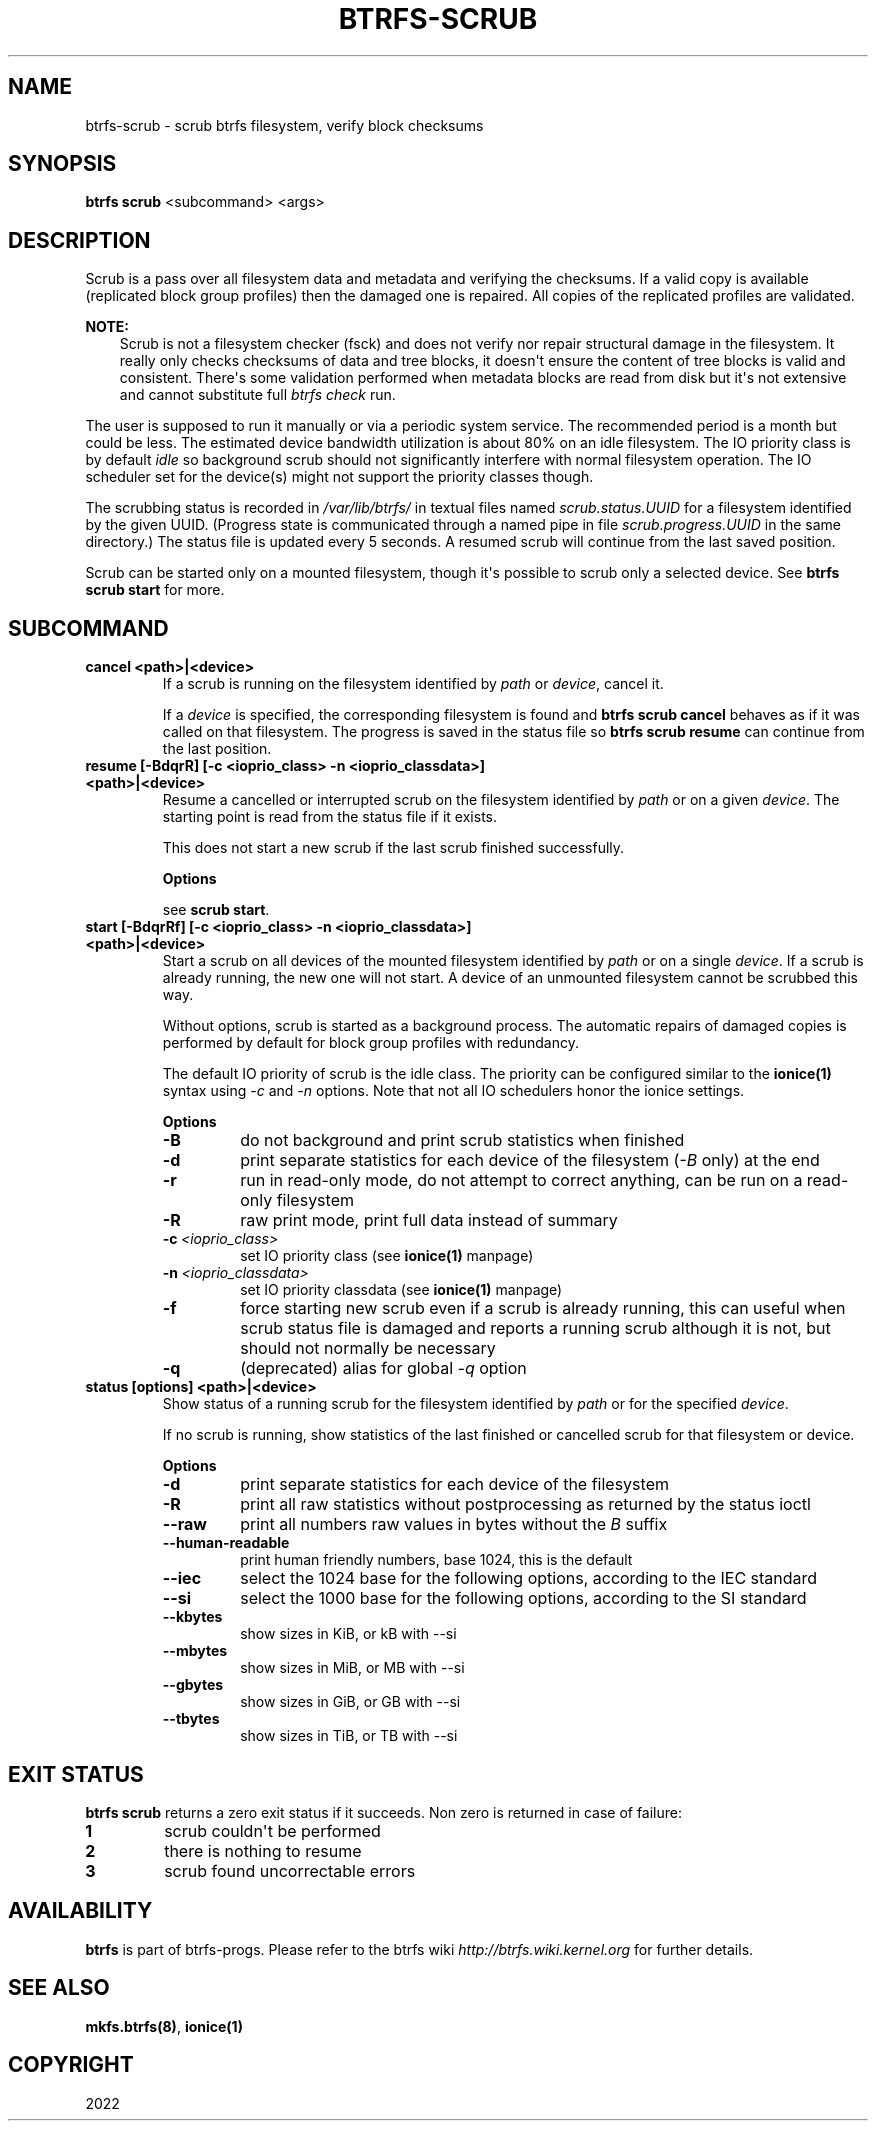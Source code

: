 .\" Man page generated from reStructuredText.
.
.
.nr rst2man-indent-level 0
.
.de1 rstReportMargin
\\$1 \\n[an-margin]
level \\n[rst2man-indent-level]
level margin: \\n[rst2man-indent\\n[rst2man-indent-level]]
-
\\n[rst2man-indent0]
\\n[rst2man-indent1]
\\n[rst2man-indent2]
..
.de1 INDENT
.\" .rstReportMargin pre:
. RS \\$1
. nr rst2man-indent\\n[rst2man-indent-level] \\n[an-margin]
. nr rst2man-indent-level +1
.\" .rstReportMargin post:
..
.de UNINDENT
. RE
.\" indent \\n[an-margin]
.\" old: \\n[rst2man-indent\\n[rst2man-indent-level]]
.nr rst2man-indent-level -1
.\" new: \\n[rst2man-indent\\n[rst2man-indent-level]]
.in \\n[rst2man-indent\\n[rst2man-indent-level]]u
..
.TH "BTRFS-SCRUB" "8" "May 25, 2022" "5.18" "BTRFS"
.SH NAME
btrfs-scrub \- scrub btrfs filesystem, verify block checksums
.SH SYNOPSIS
.sp
\fBbtrfs scrub\fP <subcommand> <args>
.SH DESCRIPTION
.sp
Scrub is a pass over all filesystem data and metadata and verifying the
checksums. If a valid copy is available (replicated block group profiles) then
the damaged one is repaired. All copies of the replicated profiles are validated.
.sp
\fBNOTE:\fP
.INDENT 0.0
.INDENT 3.5
Scrub is not a filesystem checker (fsck) and does not verify nor repair
structural damage in the filesystem. It really only checks checksums of data
and tree blocks, it doesn\(aqt ensure the content of tree blocks is valid and
consistent. There\(aqs some validation performed when metadata blocks are read
from disk but it\(aqs not extensive and cannot substitute full \fIbtrfs check\fP
run.
.UNINDENT
.UNINDENT
.sp
The user is supposed to run it manually or via a periodic system service. The
recommended period is a month but could be less. The estimated device bandwidth
utilization is about 80% on an idle filesystem. The IO priority class is by
default \fIidle\fP so background scrub should not significantly interfere with
normal filesystem operation. The IO scheduler set for the device(s) might not
support the priority classes though.
.sp
The scrubbing status is recorded in \fI/var/lib/btrfs/\fP in textual files named
\fIscrub.status.UUID\fP for a filesystem identified by the given UUID. (Progress
state is communicated through a named pipe in file \fIscrub.progress.UUID\fP in the
same directory.) The status file is updated every 5 seconds. A resumed scrub
will continue from the last saved position.
.sp
Scrub can be started only on a mounted filesystem, though it\(aqs possible to
scrub only a selected device. See \fBbtrfs scrub start\fP for more.
.SH SUBCOMMAND
.INDENT 0.0
.TP
.B cancel <path>|<device>
If a scrub is running on the filesystem identified by \fIpath\fP or
\fIdevice\fP, cancel it.
.sp
If a \fIdevice\fP is specified, the corresponding filesystem is found and
\fBbtrfs scrub cancel\fP behaves as if it was called on that filesystem.
The progress is saved in the status file so \fBbtrfs scrub resume\fP can
continue from the last position.
.TP
.B resume [\-BdqrR] [\-c <ioprio_class> \-n <ioprio_classdata>] <path>|<device>
Resume a cancelled or interrupted scrub on the filesystem identified by
\fIpath\fP or on a given \fIdevice\fP\&. The starting point is read from the
status file if it exists.
.sp
This does not start a new scrub if the last scrub finished successfully.
.sp
\fBOptions\fP
.sp
see \fBscrub start\fP\&.
.TP
.B start [\-BdqrRf] [\-c <ioprio_class> \-n <ioprio_classdata>] <path>|<device>
Start a scrub on all devices of the mounted filesystem identified by
\fIpath\fP or on a single \fIdevice\fP\&. If a scrub is already running, the new
one will not start. A device of an unmounted filesystem cannot be
scrubbed this way.
.sp
Without options, scrub is started as a background process. The
automatic repairs of damaged copies is performed by default for block
group profiles with redundancy.
.sp
The default IO priority of scrub is the idle class. The priority can be
configured similar to the \fBionice(1)\fP syntax using \fI\-c\fP and \fI\-n\fP
options.  Note that not all IO schedulers honor the ionice settings.
.sp
\fBOptions\fP
.INDENT 7.0
.TP
.B  \-B
do not background and print scrub statistics when finished
.TP
.B  \-d
print separate statistics for each device of the filesystem
(\fI\-B\fP only) at the end
.TP
.B  \-r
run in read\-only mode, do not attempt to correct anything, can
be run on a read\-only filesystem
.TP
.B  \-R
raw print mode, print full data instead of summary
.TP
.BI \-c \ <ioprio_class>
set IO priority class (see \fBionice(1)\fP manpage)
.TP
.BI \-n \ <ioprio_classdata>
set IO priority classdata (see \fBionice(1)\fP manpage)
.TP
.B  \-f
force starting new scrub even if a scrub is already running,
this can useful when scrub status file is damaged and reports a
running scrub although it is not, but should not normally be
necessary
.TP
.B  \-q
(deprecated) alias for global \fI\-q\fP option
.UNINDENT
.TP
.B status [options] <path>|<device>
Show status of a running scrub for the filesystem identified by \fIpath\fP
or for the specified \fIdevice\fP\&.
.sp
If no scrub is running, show statistics of the last finished or
cancelled scrub for that filesystem or device.
.sp
\fBOptions\fP
.INDENT 7.0
.TP
.B  \-d
print separate statistics for each device of the filesystem
.TP
.B  \-R
print all raw statistics without postprocessing as returned by
the status ioctl
.TP
.B  \-\-raw
print all numbers raw values in bytes without the \fIB\fP suffix
.TP
.B  \-\-human\-readable
print human friendly numbers, base 1024, this is the default
.TP
.B  \-\-iec
select the 1024 base for the following options, according to
the IEC standard
.TP
.B  \-\-si
select the 1000 base for the following options, according to the SI standard
.TP
.B  \-\-kbytes
show sizes in KiB, or kB with \-\-si
.TP
.B  \-\-mbytes
show sizes in MiB, or MB with \-\-si
.TP
.B  \-\-gbytes
show sizes in GiB, or GB with \-\-si
.TP
.B  \-\-tbytes
show sizes in TiB, or TB with \-\-si
.UNINDENT
.UNINDENT
.SH EXIT STATUS
.sp
\fBbtrfs scrub\fP returns a zero exit status if it succeeds. Non zero is
returned in case of failure:
.INDENT 0.0
.TP
.B 1
scrub couldn\(aqt be performed
.TP
.B 2
there is nothing to resume
.TP
.B 3
scrub found uncorrectable errors
.UNINDENT
.SH AVAILABILITY
.sp
\fBbtrfs\fP is part of btrfs\-progs.
Please refer to the btrfs wiki \fI\%http://btrfs.wiki.kernel.org\fP for
further details.
.SH SEE ALSO
.sp
\fBmkfs.btrfs(8)\fP,
\fBionice(1)\fP
.SH COPYRIGHT
2022
.\" Generated by docutils manpage writer.
.

